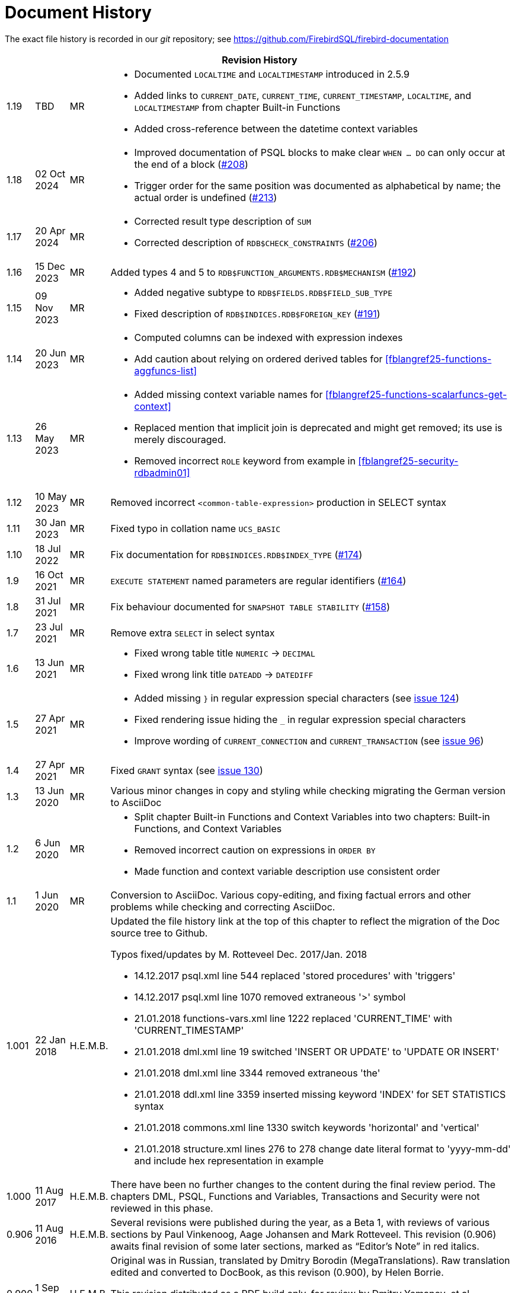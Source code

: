:sectnums!:

[appendix]
[[fblangref25-dochist]]
= Document History

The exact file history is recorded in our _git_ repository; see https://github.com/FirebirdSQL/firebird-documentation

[%autowidth, width="100%", cols="4", options="header", frame="none", grid="none", role="revhistory"]
|===
4+|Revision History

|1.19
|TBD
|MR
a|* Documented `LOCALTIME` and `LOCALTIMESTAMP` introduced in 2.5.9
* Added links to `CURRENT_DATE`, `CURRENT_TIME`, `CURRENT_TIMESTAMP`, `LOCALTIME`, and `LOCALTIMESTAMP` from chapter Built-in Functions
* Added cross-reference between the datetime context variables

|1.18
|02 Oct 2024
|MR
a|* Improved documentation of PSQL blocks to make clear `WHEN ... DO` can only occur at the end of a block (https://github.com/FirebirdSQL/firebird-documentation/issues/208[#208])
* Trigger order for the same position was documented as alphabetical by name;
the actual order is undefined (https://github.com/FirebirdSQL/firebird-documentation/issues/213[#213])

|1.17
|20 Apr 2024
|MR
a|* Corrected result type description of `SUM`
* Corrected description of `RDB$CHECK_CONSTRAINTS` (https://github.com/FirebirdSQL/firebird-documentation/issues/206[#206])

|1.16
|15 Dec 2023
|MR
|Added types 4 and 5 to `RDB$FUNCTION_ARGUMENTS.RDB$MECHANISM` (https://github.com/FirebirdSQL/firebird-documentation/issues/192[#192])

|1.15
|09 Nov 2023
|MR
a|* Added negative subtype to `RDB$FIELDS.RDB$FIELD_SUB_TYPE`
* Fixed description of `RDB$INDICES.RDB$FOREIGN_KEY` (https://github.com/FirebirdSQL/firebird-documentation/issues/191[#191])

|1.14
|20 Jun 2023
|MR
a|* Computed columns can be indexed with expression indexes
* Add caution about relying on ordered derived tables for <<fblangref25-functions-aggfuncs-list>>

|1.13
|26 May 2023
|MR
a|* Added missing context variable names for <<fblangref25-functions-scalarfuncs-get-context>>
* Replaced mention that implicit join is deprecated and might get removed;
its use is merely discouraged.
* Removed incorrect `ROLE` keyword from example in <<fblangref25-security-rdbadmin01>>

|1.12
|10 May 2023
|MR
|Removed incorrect `<common-table-expression>` production in SELECT syntax

|1.11
|30 Jan 2023
|MR
|Fixed typo in collation name `UCS_BASIC`

|1.10
|18 Jul 2022
|MR
|Fix documentation for `RDB$INDICES.RDB$INDEX_TYPE` (https://github.com/FirebirdSQL/firebird-documentation/issues/174[#174])

|1.9
|16 Oct 2021
|MR
|`EXECUTE STATEMENT` named parameters are regular identifiers (https://github.com/FirebirdSQL/firebird-documentation/issues/164[#164])

|1.8
|31 Jul 2021
|MR
|Fix behaviour documented for `SNAPSHOT TABLE STABILITY` (https://github.com/FirebirdSQL/firebird-documentation/issues/158[#158])

|1.7
|23 Jul 2021
|MR
|Remove extra `SELECT` in select syntax

|1.6
|13 Jun 2021
|MR
a|* Fixed wrong table title `NUMERIC` -> `DECIMAL`
* Fixed wrong link title `DATEADD` -> `DATEDIFF`

|1.5
|27 Apr 2021
|MR
a|* Added missing `}` in regular expression special characters (see https://github.com/FirebirdSQL/firebird-documentation/issues/124[issue 124])
* Fixed rendering issue hiding the `_` in regular expression special characters
* Improve wording of `CURRENT_CONNECTION` and `CURRENT_TRANSACTION` (see https://github.com/FirebirdSQL/firebird-documentation/issues/96[issue 96])

|1.4
|27 Apr 2021
|MR
|Fixed `GRANT` syntax (see https://github.com/FirebirdSQL/firebird-documentation/issues/130[issue 130])

|1.3
|13 Jun 2020
|MR
|Various minor changes in copy and styling while checking migrating the German version to AsciiDoc

|1.2
|6 Jun 2020
|MR
a|* Split chapter Built-in Functions and Context Variables into two chapters: Built-in Functions, and Context Variables
* Removed incorrect caution on expressions in `ORDER BY`
* Made function and context variable description use consistent order

|1.1
|1 Jun 2020
|MR
|Conversion to AsciiDoc.
Various copy-editing, and fixing factual errors and other problems while checking and correcting AsciiDoc.

|1.001
|22 Jan 2018
|H.E.M.B.
a|Updated the file history link at the top of this chapter to reflect  the migration of the Doc source tree to Github.

Typos fixed/updates by M. Rotteveel Dec. 2017/Jan. 2018

* 14.12.2017 psql.xml line 544 replaced 'stored procedures' with 'triggers'
* 14.12.2017 psql.xml line 1070 removed extraneous '>' symbol
* 21.01.2018 functions-vars.xml line 1222 replaced 'CURRENT_TIME' with 'CURRENT_TIMESTAMP'
* 21.01.2018 dml.xml line 19 switched 'INSERT OR UPDATE' to 'UPDATE OR INSERT'
* 21.01.2018 dml.xml line 3344 removed extraneous 'the'
* 21.01.2018 ddl.xml line 3359 inserted missing keyword 'INDEX' for SET STATISTICS syntax
* 21.01.2018 commons.xml line 1330 switch keywords 'horizontal' and 'vertical'
* 21.01.2018 structure.xml lines 276 to 278 change date literal format to 'yyyy-mm-dd' and include hex representation in example

|1.000
|11 Aug 2017
|H.E.M.B.
a|There have been no further changes to the content during the final review  period.
The chapters DML, PSQL, Functions and Variables, Transactions and Security were not reviewed in this phase.

|0.906
|11 Aug 2016
| H.E.M.B.
a|Several revisions were published during the year, as a Beta 1, with reviews of various sections by Paul Vinkenoog, Aage Johansen and Mark Rotteveel.
This revision (0.906) awaits final revision of some later sections, marked as "`Editor's Note`" in red italics.

|0.900
|1 Sep 2015
| H.E.M.B.
|Original was in Russian, translated by Dmitry Borodin (MegaTranslations).
Raw translation edited and converted to DocBook, as this revison (0.900), by Helen Borrie.

This revision distributed as a PDF build only, for review by Dmitry Yemanov, et al.

Reviewers, please pay attention to the comments like this: _Editor's note {two-colons} The sky is falling, take cover!_
|===

:sectnums:
